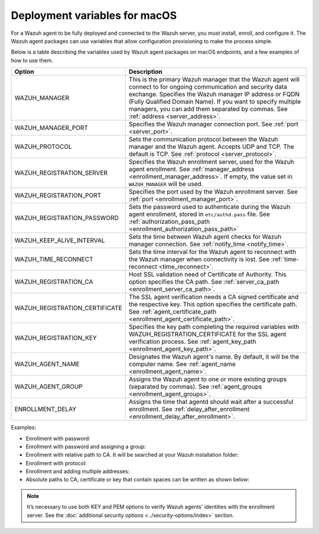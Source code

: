 .. Copyright (C) 2015, Wazuh, Inc.

.. meta::
   :description: learn about the variables used by Wazuh agent packages on macOS endpoints and see examples of how to use them.

Deployment variables for macOS
==============================

For a Wazuh agent to be fully deployed and connected to the Wazuh server, you must install, enroll, and configure it. The Wazuh agent packages can use variables that allow configuration provisioning to make the process simple.

Below is a table describing the variables used by Wazuh agent packages on macOS endpoints, and a few examples of how to use them.

+----------------------------------+------------------------------------------------------------------------------------------------------------------------------------------------------------------------------------------------------+
| Option                           | Description                                                                                                                                                                                          |
+==================================+======================================================================================================================================================================================================+
|   WAZUH_MANAGER                  |  This is the primary Wazuh manager that the Wazuh agent will connect to for ongoing communication and security data exchange. Specifies the Wazuh manager IP address or FQDN (Fully Qualified        |
|                                  |  Domain Name). If you want to specify multiple managers, you can add them separated by commas. See :ref:`address <server_address>`.                                                                  |
+----------------------------------+------------------------------------------------------------------------------------------------------------------------------------------------------------------------------------------------------+
|   WAZUH_MANAGER_PORT             |  Specifies the Wazuh manager connection port. See :ref:`port <server_port>`.                                                                                                                         |
+----------------------------------+------------------------------------------------------------------------------------------------------------------------------------------------------------------------------------------------------+
|   WAZUH_PROTOCOL                 |  Sets the communication protocol between the Wazuh manager and the Wazuh agent. Accepts UDP and TCP. The default is TCP. See :ref:`protocol <server_protocol>`.                                      |
+----------------------------------+------------------------------------------------------------------------------------------------------------------------------------------------------------------------------------------------------+
|   WAZUH_REGISTRATION_SERVER      |  Specifies the Wazuh enrollment server, used for the Wazuh agent enrollment. See :ref:`manager_address <enrollment_manager_address>`. If empty, the value set in ``WAZUH_MANAGER`` will be used.     |
+----------------------------------+------------------------------------------------------------------------------------------------------------------------------------------------------------------------------------------------------+
|   WAZUH_REGISTRATION_PORT        |  Specifies the port used by the Wazuh enrollment server. See :ref:`port <enrollment_manager_port>`.                                                                                                  |
+----------------------------------+------------------------------------------------------------------------------------------------------------------------------------------------------------------------------------------------------+
|   WAZUH_REGISTRATION_PASSWORD    |  Sets the password used to authenticate during the Wazuh agent enrollment, stored in ``etc/authd.pass`` file. See :ref:`authorization_pass_path <enrollment_authorization_pass_path>`                |
+----------------------------------+------------------------------------------------------------------------------------------------------------------------------------------------------------------------------------------------------+
|   WAZUH_KEEP_ALIVE_INTERVAL      |  Sets the time between Wazuh agent checks for Wazuh manager connection. See :ref:`notify_time <notify_time>`.                                                                                        |
+----------------------------------+------------------------------------------------------------------------------------------------------------------------------------------------------------------------------------------------------+
|   WAZUH_TIME_RECONNECT           |  Sets the time interval for the Wazuh agent to reconnect with the Wazuh manager when connectivity is lost. See :ref:`time-reconnect <time_reconnect>`.                                               |
+----------------------------------+------------------------------------------------------------------------------------------------------------------------------------------------------------------------------------------------------+
|   WAZUH_REGISTRATION_CA          |  Host SSL validation need of Certificate of Authority. This option specifies the CA path. See :ref:`server_ca_path <enrollment_server_ca_path>`.                                                     |
+----------------------------------+------------------------------------------------------------------------------------------------------------------------------------------------------------------------------------------------------+
|   WAZUH_REGISTRATION_CERTIFICATE |  The SSL agent verification needs a CA signed certificate and the respective key. This option specifies the certificate path. See :ref:`agent_certificate_path <enrollment_agent_certificate_path>`. |
+----------------------------------+------------------------------------------------------------------------------------------------------------------------------------------------------------------------------------------------------+
|   WAZUH_REGISTRATION_KEY         |  Specifies the key path completing the required variables with WAZUH_REGISTRATION_CERTIFICATE for the SSL agent verification process. See :ref:`agent_key_path <enrollment_agent_key_path>`.         |
+----------------------------------+------------------------------------------------------------------------------------------------------------------------------------------------------------------------------------------------------+
|   WAZUH_AGENT_NAME               |  Designates the Wazuh agent's name. By default, it will be the computer name. See :ref:`agent_name <enrollment_agent_name>`.                                                                         |
+----------------------------------+------------------------------------------------------------------------------------------------------------------------------------------------------------------------------------------------------+
|   WAZUH_AGENT_GROUP              |  Assigns the Wazuh agent to one or more existing groups (separated by commas). See :ref:`agent_groups <enrollment_agent_groups>`.                                                                    |
+----------------------------------+------------------------------------------------------------------------------------------------------------------------------------------------------------------------------------------------------+
|   ENROLLMENT_DELAY               |  Assigns the time that agentd should wait after a successful enrollment. See :ref:`delay_after_enrollment <enrollment_delay_after_enrollment>`.                                                      |
+----------------------------------+------------------------------------------------------------------------------------------------------------------------------------------------------------------------------------------------------+

Examples:

-  Enrollment with password:

   .. tabs::

      .. group-tab:: Intel

         .. code-block:: console

            # echo "WAZUH_MANAGER='10.0.0.2' && WAZUH_REGISTRATION_PASSWORD='TopSecret' && \
            WAZUH_AGENT_NAME='macos-agent'" > /tmp/wazuh_envs && installer -pkg wazuh-agent-4.8.0-1.intel64.pkg -target /

      .. group-tab:: Apple silicon

         .. code-block:: console

            # echo "WAZUH_MANAGER='10.0.0.2' && WAZUH_REGISTRATION_PASSWORD='TopSecret' && \
            WAZUH_AGENT_NAME='macos-agent'" > /tmp/wazuh_envs && installer -pkg wazuh-agent-4.8.0-1.arm64.pkg -target /

-  Enrollment with password and assigning a group:

   .. tabs::

      .. group-tab:: Intel

         .. code-block:: console

            # echo "WAZUH_MANAGER='10.0.0.2' && WAZUH_REGISTRATION_SERVER='10.0.0.2' && WAZUH_REGISTRATION_PASSWORD='TopSecret' && \
            WAZUH_AGENT_GROUP='my-group'" > /tmp/wazuh_envs && installer -pkg wazuh-agent-4.8.0-1.intel64.pkg -target /

      .. group-tab:: Apple silicon

         .. code-block:: console

            # echo "WAZUH_MANAGER='10.0.0.2' && WAZUH_REGISTRATION_SERVER='10.0.0.2' && WAZUH_REGISTRATION_PASSWORD='TopSecret' && \
            WAZUH_AGENT_GROUP='my-group'" > /tmp/wazuh_envs && installer -pkg wazuh-agent-4.8.0-1.arm64.pkg -target /

-  Enrollment with relative path to CA. It will be searched at your Wazuh installation folder:

   .. tabs::

      .. group-tab:: Intel

         .. code-block:: console

            # echo "WAZUH_MANAGER='10.0.0.2' && WAZUH_REGISTRATION_SERVER='10.0.0.2' && WAZUH_AGENT_NAME='macos-agent' && \
            WAZUH_REGISTRATION_CA='rootCA.pem'" > /tmp/wazuh_envs && installer -pkg wazuh-agent-4.8.0-1.intel64.pkg -target /

      .. group-tab:: Apple silicon

         .. code-block:: console

            # echo "WAZUH_MANAGER='10.0.0.2' && WAZUH_REGISTRATION_SERVER='10.0.0.2' && WAZUH_AGENT_NAME='macos-agent' && \
            WAZUH_REGISTRATION_CA='rootCA.pem'" > /tmp/wazuh_envs && installer -pkg wazuh-agent-4.8.0-1.arm64.pkg -target /

-  Enrollment with protocol:

   .. tabs::

      .. group-tab:: Intel

         .. code-block:: console

            # echo "WAZUH_MANAGER='10.0.0.2' && WAZUH_REGISTRATION_SERVER='10.0.0.2' && WAZUH_AGENT_NAME='macos-agent' && \
            WAZUH_PROTOCOL='udp'" > /tmp/wazuh_envs && installer -pkg wazuh-agent-4.8.0-1.intel64.pkg -target /

      .. group-tab:: Apple silicon

         .. code-block:: console

            # echo "WAZUH_MANAGER='10.0.0.2' && WAZUH_REGISTRATION_SERVER='10.0.0.2' && WAZUH_AGENT_NAME='macos-agent' && \
            WAZUH_PROTOCOL='udp'" > /tmp/wazuh_envs && installer -pkg wazuh-agent-4.8.0-1.arm64.pkg -target /

-  Enrollment and adding multiple addresses:

   .. tabs::

      .. group-tab:: Intel

         .. code-block:: console

            # echo "WAZUH_MANAGER='10.0.0.2,10.0.0.3' && WAZUH_REGISTRATION_SERVER='10.0.0.2' && \
            WAZUH_AGENT_NAME='macos-agent'" > /tmp/wazuh_envs && installer -pkg wazuh-agent-4.8.0-1.intel64.pkg -target /

      .. group-tab:: Apple silicon

         .. code-block:: console

            # echo "WAZUH_MANAGER='10.0.0.2,10.0.0.3' && WAZUH_REGISTRATION_SERVER='10.0.0.2' && \
            WAZUH_AGENT_NAME='macos-agent'" > /tmp/wazuh_envs && installer -pkg wazuh-agent-4.8.0-1.arm64.pkg -target /

-  Absolute paths to CA, certificate or key that contain spaces can be written as shown below:

   .. tabs::

      .. group-tab:: Intel

         .. code-block:: console

            # echo "WAZUH_MANAGER='10.0.0.2' && WAZUH_REGISTRATION_SERVER='10.0.0.2' && WAZUH_REGISTRATION_KEY='/var/ossec/etc/sslagent.key' && \
            WAZUH_REGISTRATION_CERTIFICATE='/var/ossec/etc/sslagent.cert'" > /tmp/wazuh_envs && installer -pkg wazuh-agent-4.8.0-1.intel64.pkg -target /

      .. group-tab:: Apple silicon

         .. code-block:: console

            # echo "WAZUH_MANAGER='10.0.0.2' && WAZUH_REGISTRATION_SERVER='10.0.0.2' && WAZUH_REGISTRATION_KEY='/var/ossec/etc/sslagent.key' && \
            WAZUH_REGISTRATION_CERTIFICATE='/var/ossec/etc/sslagent.cert'" > /tmp/wazuh_envs && installer -pkg wazuh-agent-4.8.0-1.arm64.pkg -target /

.. note::

   It’s necessary to use both KEY and PEM options to verify Wazuh agents' identities with the enrollment server. See the :doc:`additional security options <../security-options/index>` section.
